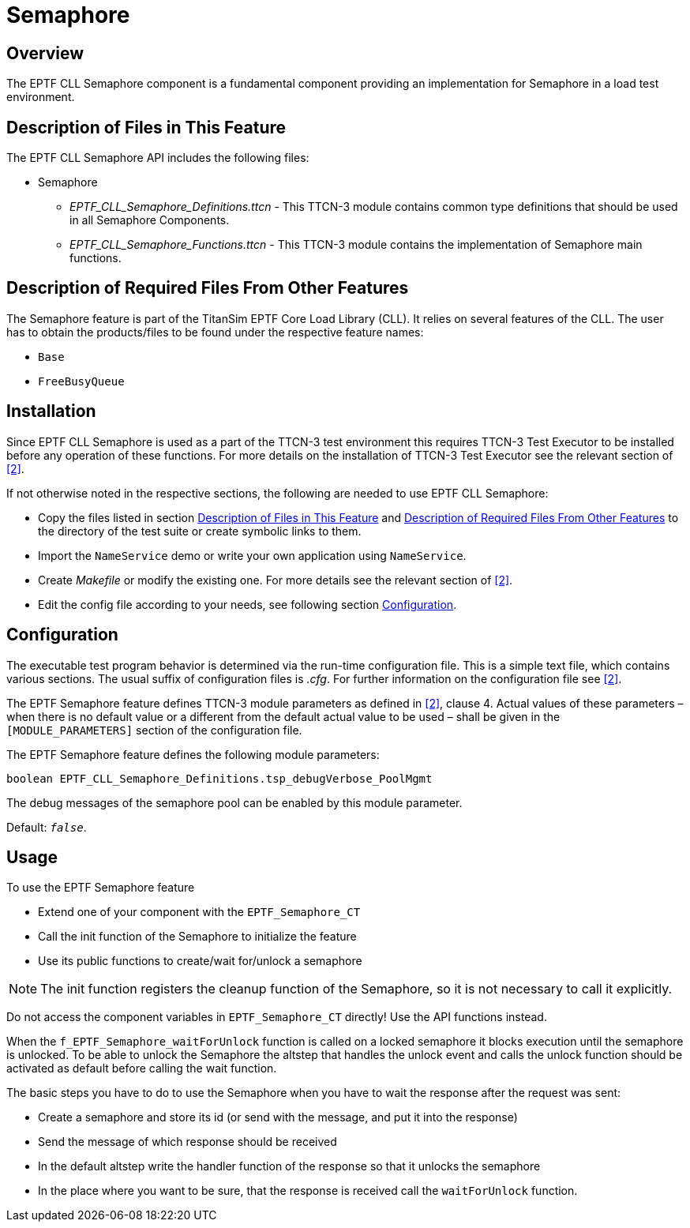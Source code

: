 = Semaphore

== Overview

The EPTF CLL Semaphore component is a fundamental component providing an implementation for Semaphore in a load test environment.

[[description_of_files_in_this_feature]]
== Description of Files in This Feature

The EPTF CLL Semaphore API includes the following files:

* Semaphore
** __EPTF_CLL_Semaphore_Definitions.ttcn__ - This TTCN-3 module contains common type definitions that should be used in all Semaphore Components.
** __EPTF_CLL_Semaphore_Functions.ttcn__ - This TTCN-3 module contains the implementation of Semaphore main functions.

[[description_of_required_files_from_other_features]]
== Description of Required Files From Other Features

The Semaphore feature is part of the TitanSim EPTF Core Load Library (CLL). It relies on several features of the CLL. The user has to obtain the products/files to be found under the respective feature names:

* `Base`
* `FreeBusyQueue`

== Installation

Since EPTF CLL Semaphore is used as a part of the TTCN-3 test environment this requires TTCN-3 Test Executor to be installed before any operation of these functions. For more details on the installation of TTCN-3 Test Executor see the relevant section of ‎<<6-references.adoc#_2, [2]>>.

If not otherwise noted in the respective sections, the following are needed to use EPTF CLL Semaphore:

* Copy the files listed in section <<description_of_files_in_this_feature, Description of Files in This Feature>> and <<description_of_required_files_from_other_features,  Description of Required Files From Other Features>> to the directory of the test suite or create symbolic links to them.
* Import the `NameService` demo or write your own application using `NameService`.
* Create _Makefile_ or modify the existing one. For more details see the relevant section of ‎<<6-references.adoc#_2, [2]>>.
* Edit the config file according to your needs, see following section <<configuration, Configuration>>.

[[configuration]]
== Configuration

The executable test program behavior is determined via the run-time configuration file. This is a simple text file, which contains various sections. The usual suffix of configuration files is _.cfg_. For further information on the configuration file see ‎‎<<6-references.adoc#_2, [2]>>.

The EPTF Semaphore feature defines TTCN-3 module parameters as defined in ‎<<6-references.adoc#_2, ‎[2]>>, clause 4. Actual values of these parameters – when there is no default value or a different from the default actual value to be used – shall be given in the `[MODULE_PARAMETERS]` section of the configuration file.

The EPTF Semaphore feature defines the following module parameters:

`boolean EPTF_CLL_Semaphore_Definitions.tsp_debugVerbose_PoolMgmt`

The debug messages of the semaphore pool can be enabled by this module parameter.

Default: `_false_`.

== Usage

To use the EPTF Semaphore feature

* Extend one of your component with the `EPTF_Semaphore_CT`
* Call the init function of the Semaphore to initialize the feature
* Use its public functions to create/wait for/unlock a semaphore

NOTE: The init function registers the cleanup function of the Semaphore, so it is not necessary to call it explicitly.

Do not access the component variables in `EPTF_Semaphore_CT` directly! Use the API functions instead.

When the `f_EPTF_Semaphore_waitForUnlock` function is called on a locked semaphore it blocks execution until the semaphore is unlocked. To be able to unlock the Semaphore the altstep that handles the unlock event and calls the unlock function should be activated as default before calling the wait function.

The basic steps you have to do to use the Semaphore when you have to wait the response after the request was sent:

* Create a semaphore and store its id (or send with the message, and put it into the response)
* Send the message of which response should be received
* In the default altstep write the handler function of the response so that it unlocks the semaphore
* In the place where you want to be sure, that the response is received call the `waitForUnlock` function.
